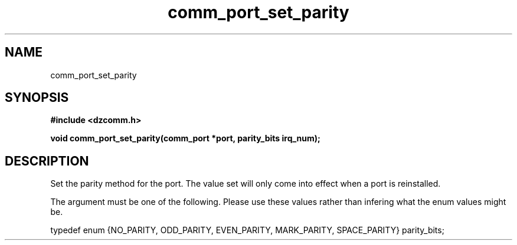 .\" Generated by the Allegro makedoc utility
.TH comm_port_set_parity 3 "version 0.9.9 (WIP)" "Dzcomm" "Dzcomm manual"
.SH NAME
comm_port_set_parity
.SH SYNOPSIS
.B #include <dzcomm.h>

.B void comm_port_set_parity(comm_port *port, parity_bits irq_num);
.SH DESCRIPTION
Set the parity method for the port. The value set will only
come into effect when a port is reinstalled.

The argument must be one of the following. Please use these values
rather than infering what the enum values might be.

.nf
   typedef enum {NO_PARITY, ODD_PARITY, EVEN_PARITY, MARK_PARITY, SPACE_PARITY} parity_bits;
   
.fi

